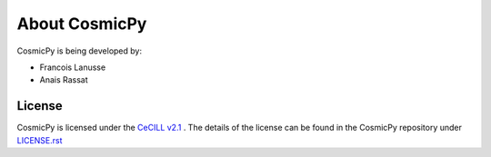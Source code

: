 .. Copyright (c) 2014-2015, CosmicPy Developers
.. Licensed under CeCILL 2.1 - see LICENSE.rst

About CosmicPy
==============

CosmicPy is being developed by:

* Francois Lanusse
* Anais Rassat



License
-------

CosmicPy is licensed under the `CeCILL v2.1 <http://www.cecill.info/licences/Licence_CeCILL_V2.1-en.html>`_ .
The details of the license can be found in the CosmicPy repository under
`LICENSE.rst <https://github.com/cosmicpy/cosmicpy/LICENSE.rst>`_
